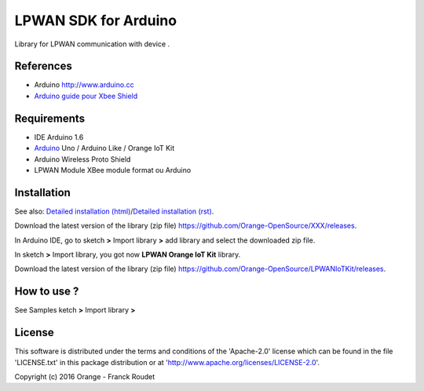 =====================
LPWAN SDK for Arduino
=====================

Library for LPWAN communication with |Arduinologo| device .
        
        

.. |Arduinologo| image:: http://upload.wikimedia.org/wikipedia/commons/4/42/Arduino_Uno_logo.png
.. _Arduino: http://www.arduino.cc/


References
----------
* Arduino http://www.arduino.cc
* `Arduino guide pour Xbee Shield`_
   
.. _`SimpleBee4Arduino Release`: https://github.com/Orange-OpenSource/SimpleBee4Arduino/releases/latest
.. _`SimpleBeeMessenger Release`: https://github.com/Orange-OpenSource/SimpleBeeMessenger/releases/latest

.. _`SimpleBee4Arduino`: https://github.com/Orange-OpenSource/SimpleBee4Arduino
.. _`SimpleBeeMessenger`: https://github.com/Orange-OpenSource/SimpleBeeMessenger
.. _`Arduino guide pour Xbee Shield`: http://arduino.cc/en/Guide/ArduinoWirelessShield
.. _`bibliothèque XBee pour Arduino`: https://code.google.com/p/xbee-arduino/
.. _`Open The Box`: http://www.openthebox.org

Requirements
------------
* IDE Arduino 1.6
* Arduino_ Uno / Arduino Like / Orange IoT Kit
* Arduino Wireless Proto Shield
* LPWAN Module XBee module format ou Arduino


Installation
------------

.. _`Detailed installation (html)`: http://cdn.rawgit.com/Orange-OpenSource/LPWANIoTKit/master/doc/generated/InstallationArduinoEtLibSimpleBee.html
.. _`Detailed installation (rst)`: /doc/InstallationArduinoEtLibSimpleBee.rst

See also: `Detailed installation (html)`_/`Detailed installation (rst)`_.

Download the latest version of the library (zip file) https://github.com/Orange-OpenSource/XXX/releases.

In Arduino IDE, go to sketch **>** Import library **>** add library and select the downloaded zip file.

In sketch **>** Import library, you got now **LPWAN Orange IoT Kit** library.

Download the latest version of the library (zip file) https://github.com/Orange-OpenSource/LPWANIoTKit/releases.

How to use ?
------------

See Samples ketch **>** Import library **>**


License
-------
This software is distributed under the terms and conditions of the 'Apache-2.0' license which can be found in the file 'LICENSE.txt' in this package distribution or at 'http://www.apache.org/licenses/LICENSE-2.0'.

Copyright (c) 2016 Orange  - Franck Roudet

